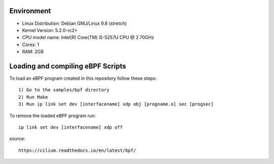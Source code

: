 ============
Environment
============

- Linux Distribution: Debian GNU/Linux 9.8 (stretch)
- Kernel Version: 5.2.0-rc2+
- CPU model name: Intel(R) Core(TM) i5-5257U CPU @ 2.70GHz
- Cores: 1
- RAM: 2GB

==================================
Loading and compiling eBPF Scripts
==================================

To load an eBPF program created in this repository follow these steps::

 1) Go to the samples/bpf directory
 2) Run Make
 3) Run ip link set dev [interfacename] xdp obj [progname.o] sec [progsec]

To remove the loaded eBPF program run::

 ip link set dev [interfacename] xdp off

source::

 https://cilium.readthedocs.io/en/latest/bpf/
